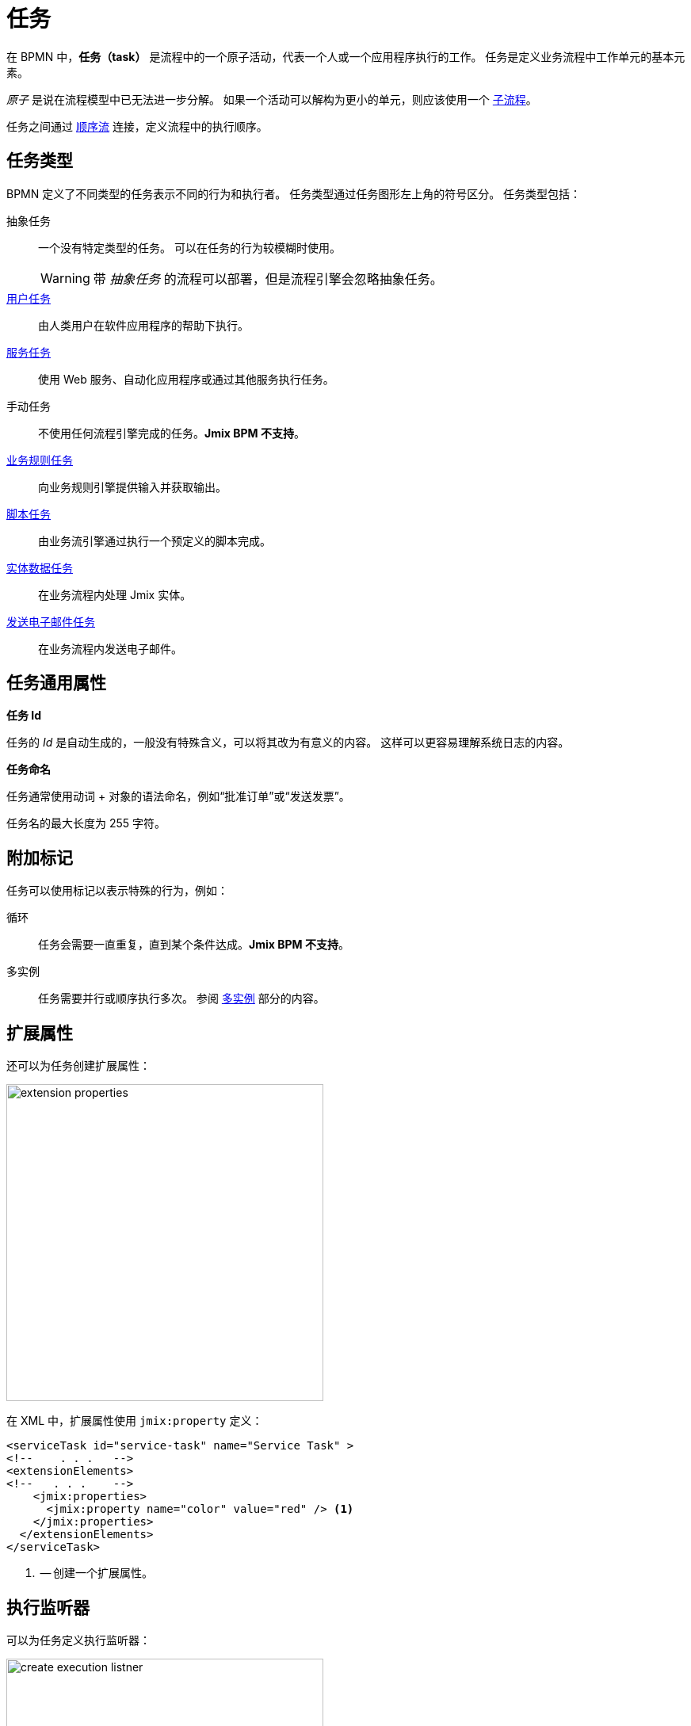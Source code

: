 = 任务

在 BPMN 中，*任务（task）* 是流程中的一个原子活动，代表一个人或一个应用程序执行的工作。
任务是定义业务流程中工作单元的基本元素。

_原子_ 是说在流程模型中已无法进一步分解。
如果一个活动可以解构为更小的单元，则应该使用一个 xref:bpmn/bpmn-subprocesses.adoc[子流程]。

任务之间通过 xref:bpmn/bpmn-sequence-flow.adoc[顺序流] 连接，定义流程中的执行顺序。

[[task-type]]
== 任务类型

BPMN 定义了不同类型的任务表示不同的行为和执行者。
任务类型通过任务图形左上角的符号区分。
任务类型包括：

抽象任务:: 一个没有特定类型的任务。
可以在任务的行为较模糊时使用。
+
[WARNING]
====
带 _抽象任务_ 的流程可以部署，但是流程引擎会忽略抽象任务。
====

xref:bpmn/bpmn-user-task.adoc[用户任务]:: 由人类用户在软件应用程序的帮助下执行。
xref:bpmn/bpmn-service-task.adoc[服务任务]:: 使用 Web 服务、自动化应用程序或通过其他服务执行任务。
手动任务:: 不使用任何流程引擎完成的任务。*Jmix BPM 不支持*。
xref:bpmn/bpmn-business-rule-task.adoc[业务规则任务]:: 向业务规则引擎提供输入并获取输出。
xref:bpmn/bpmn-script-task.adoc[脚本任务]:: 由业务流引擎通过执行一个预定义的脚本完成。
xref:bpmn/jmix-entity-data-task.adoc[实体数据任务]:: 在业务流程内处理 Jmix 实体。
xref:bpm:bpmn/jmix-email-task.adoc[发送电子邮件任务]:: 在业务流程内发送电子邮件。

[[common-task-properties]]
== 任务通用属性

[[task-id]]
.*任务 Id*
任务的 _Id_ 是自动生成的，一般没有特殊含义，可以将其改为有意义的内容。
这样可以更容易理解系统日志的内容。

[[naming-tasks]]
.*任务命名*
任务通常使用动词 + 对象的语法命名，例如“批准订单”或“发送发票”。

任务名的最大长度为 255 字符。

[[additional-markers]]
== 附加标记
任务可以使用标记以表示特殊的行为，例如：

循环:: 任务会需要一直重复，直到某个条件达成。*Jmix BPM 不支持*。
多实例:: 任务需要并行或顺序执行多次。
参阅 xref:bpm:bpmn/multi-instance-activities.adoc[多实例] 部分的内容。


[[extension-properties]]
== 扩展属性

还可以为任务创建扩展属性：

image::bpmn-service-task/extension-properties.png[,400]

在 XML 中，扩展属性使用 `jmix:property` 定义：

[source,xml]
----
<serviceTask id="service-task" name="Service Task" >
<!--    . . .   -->
<extensionElements>
<!--   . . .    -->
    <jmix:properties>
      <jmix:property name="color" value="red" /> <1>
    </jmix:properties>
  </extensionElements>
</serviceTask>
----
<1> -- 创建一个扩展属性。

[[execution-listeners]]
== 执行监听器

可以为任务定义执行监听器：

image::bpmn-service-task/create-execution-listner.png[,400]
